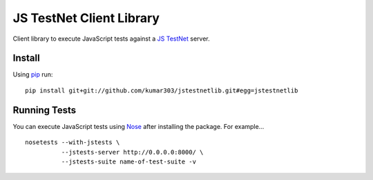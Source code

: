 ==============================
JS TestNet Client Library
==============================

Client library to execute JavaScript tests against a `JS TestNet`_ server.

.. _`JS TestNet`: https://github.com/kumar303/jstestnet

Install
=======

Using pip_ run::

  pip install git+git://github.com/kumar303/jstestnetlib.git#egg=jstestnetlib

.. _pip: http://pip.openplans.org/

Running Tests
=============

You can execute JavaScript tests using Nose_ after installing the package.  For example...

::

  nosetests --with-jstests \
            --jstests-server http://0.0.0.0:8000/ \
            --jstests-suite name-of-test-suite -v

.. _Nose: http://somethingaboutorange.com/mrl/projects/nose/
